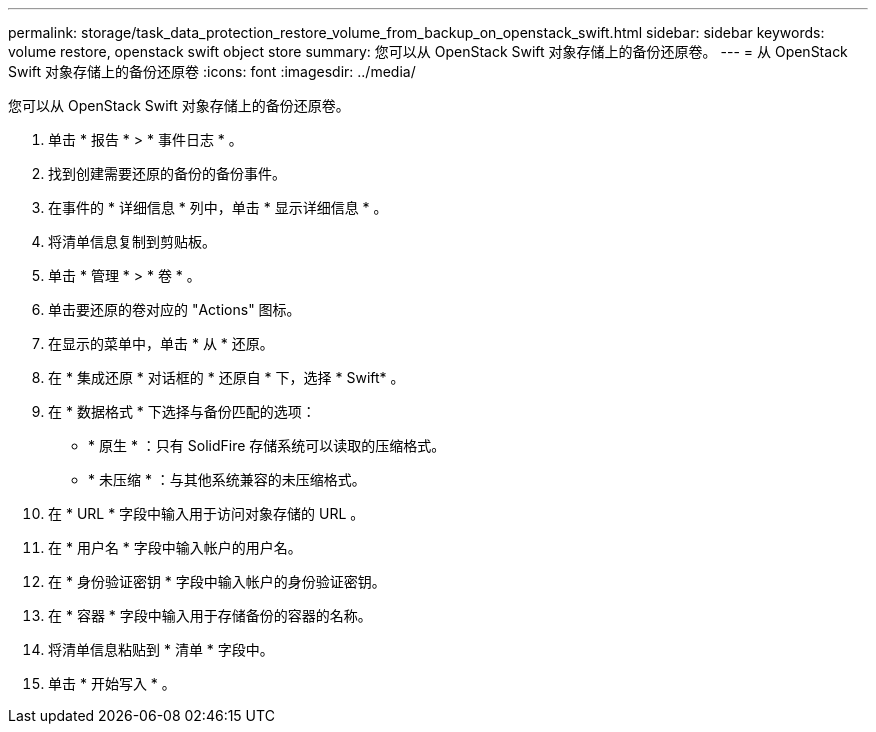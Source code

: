 ---
permalink: storage/task_data_protection_restore_volume_from_backup_on_openstack_swift.html 
sidebar: sidebar 
keywords: volume restore, openstack swift object store 
summary: 您可以从 OpenStack Swift 对象存储上的备份还原卷。 
---
= 从 OpenStack Swift 对象存储上的备份还原卷
:icons: font
:imagesdir: ../media/


[role="lead"]
您可以从 OpenStack Swift 对象存储上的备份还原卷。

. 单击 * 报告 * > * 事件日志 * 。
. 找到创建需要还原的备份的备份事件。
. 在事件的 * 详细信息 * 列中，单击 * 显示详细信息 * 。
. 将清单信息复制到剪贴板。
. 单击 * 管理 * > * 卷 * 。
. 单击要还原的卷对应的 "Actions" 图标。
. 在显示的菜单中，单击 * 从 * 还原。
. 在 * 集成还原 * 对话框的 * 还原自 * 下，选择 * Swift* 。
. 在 * 数据格式 * 下选择与备份匹配的选项：
+
** * 原生 * ：只有 SolidFire 存储系统可以读取的压缩格式。
** * 未压缩 * ：与其他系统兼容的未压缩格式。


. 在 * URL * 字段中输入用于访问对象存储的 URL 。
. 在 * 用户名 * 字段中输入帐户的用户名。
. 在 * 身份验证密钥 * 字段中输入帐户的身份验证密钥。
. 在 * 容器 * 字段中输入用于存储备份的容器的名称。
. 将清单信息粘贴到 * 清单 * 字段中。
. 单击 * 开始写入 * 。

